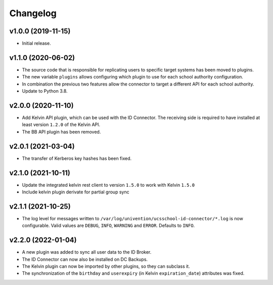 .. :changelog:

.. The file can be read on the installed system at https://FQDN/ucsschool-id-connector/api/v1/history

Changelog
---------

v1.0.0 (2019-11-15)
...................
* Initial release.

v1.1.0 (2020-06-02)
...................
* The source code that is responsible for replicating users to specific target systems has been moved to plugins.
* The new variable ``plugins`` allows configuring which plugin to use for each school authority configuration.
* In combination the previous two features allow the connector to target a different API for each school authority.
* Update to Python 3.8.

v2.0.0 (2020-11-10)
...................
* Add Kelvin API plugin, which can be used with the ID Connector. The receiving side is required to have installed
  at least version ``1.2.0`` of the Kelvin API.
* The BB API plugin has been removed.

v2.0.1 (2021-03-04)
...................
* The transfer of Kerberos key hashes has been fixed.

v2.1.0 (2021-10-11)
...................
* Update the integrated kelvin rest client to version ``1.5.0`` to work with Kelvin ``1.5.0``
* Include kelvin plugin derivate for partial group sync

v2.1.1 (2021-10-25)
...................
* The log level for messages written to ``/var/log/univention/ucsschool-id-connector/*.log`` is now configurable.
  Valid values are ``DEBUG``, ``INFO``, ``WARNING`` and ``ERROR``. Defaults to ``INFO``.

v2.2.0 (2022-01-04)
...................
* A new plugin was added to sync all user data to the ID Broker.
* The ID Connector can now also be installed on DC Backups.
* The Kelvin plugin can now be imported by other plugins, so they can subclass it.
* The synchronization of the ``birthday`` and ``userexpiry`` (in Kelvin ``expiration_date``) attributes was fixed.
